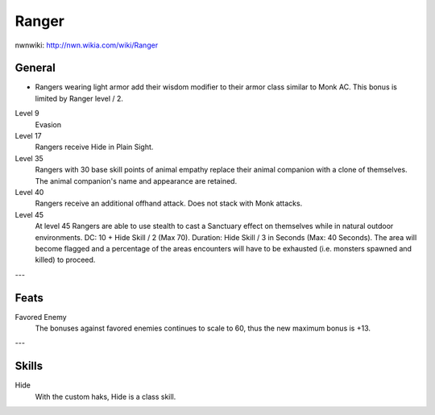 Ranger
======

nwnwiki: http://nwn.wikia.com/wiki/Ranger

General
-------

* Rangers wearing light armor add their wisdom modifier to their armor class similar to Monk AC.  This bonus is limited by Ranger level / 2.

Level 9
  Evasion
Level 17
  Rangers receive Hide in Plain Sight.
Level 35
  Rangers with 30 base skill points of animal empathy replace their animal companion with a clone of themselves.  The animal companion's name and appearance are retained.
Level 40
  Rangers receive an additional offhand attack.  Does not stack with Monk attacks.
Level 45
  At level 45 Rangers are able to use stealth to cast a Sanctuary effect on themselves while in natural outdoor environments.  DC: 10 + Hide Skill / 2 (Max 70).  Duration: Hide Skill / 3 in Seconds (Max: 40 Seconds).  The area will become flagged and a percentage of the areas encounters will have to be exhausted (i.e. monsters spawned and killed) to proceed.

---

Feats
-----

Favored Enemy
  The bonuses against favored enemies continues to scale to 60, thus the new maximum bonus is +13.

---

Skills
------

Hide
  With the custom haks, Hide is a class skill.
